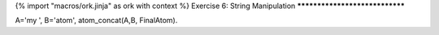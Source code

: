 {% import "macros/ork.jinja" as ork with context %}
Exercise 6: String Manipulation
*******************************


A='my ', 
B='atom', 
atom_concat(A,B, FinalAtom).
